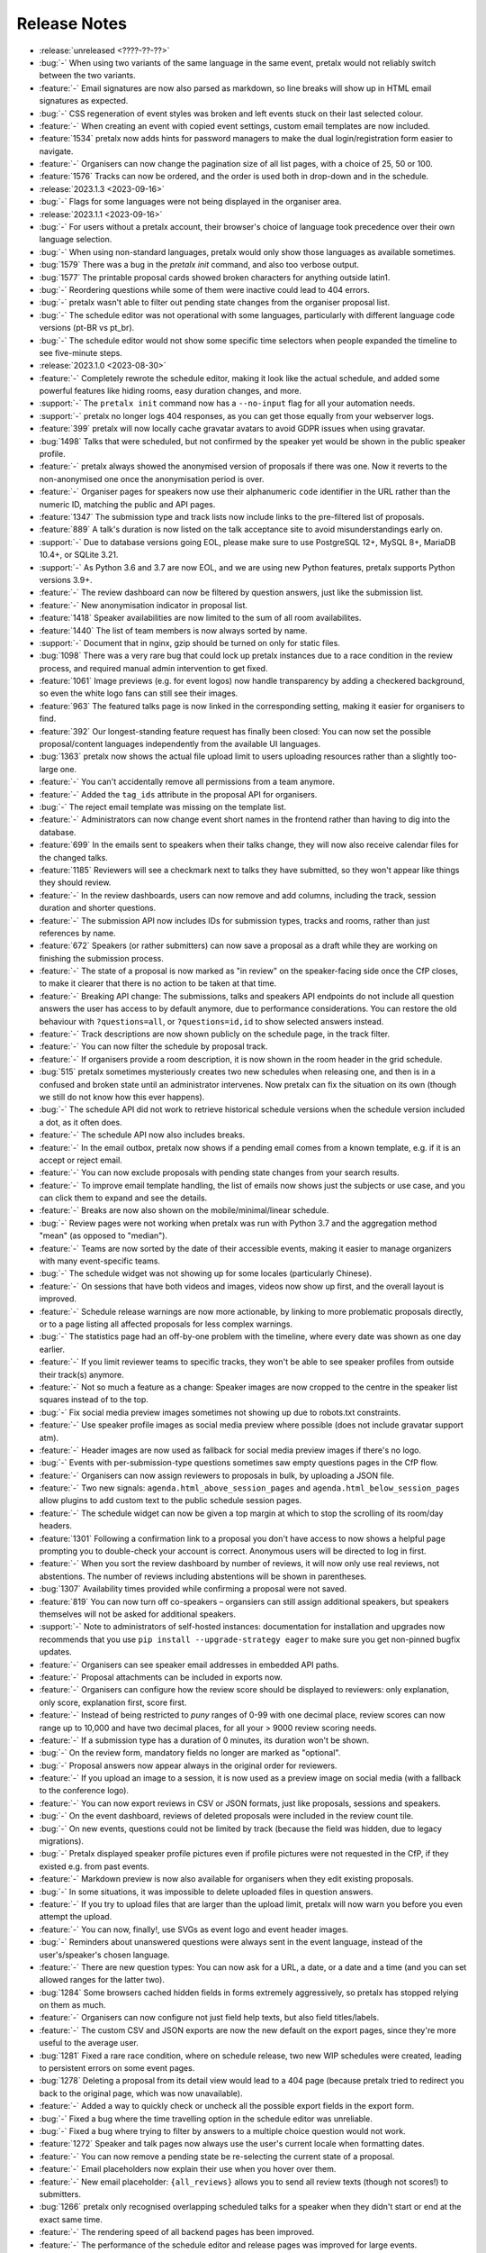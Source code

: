 .. _changelog:

Release Notes
=============

- :release:`unreleased <????-??-??>`
- :bug:`-` When using two variants of the same language in the same event, pretalx would not reliably switch between the two variants.
- :feature:`-` Email signatures are now also parsed as markdown, so line breaks will show up in HTML email signatures as expected.
- :bug:`-` CSS regeneration of event styles was broken and left events stuck on their last selected colour.
- :feature:`-` When creating an event with copied event settings, custom email templates are now included.
- :feature:`1534` pretalx now adds hints for password managers to make the dual login/registration form easier to navigate.
- :feature:`-` Organisers can now change the pagination size of all list pages, with a choice of 25, 50 or 100.
- :feature:`1576` Tracks can now be ordered, and the order is used both in drop-down and in the schedule.
- :release:`2023.1.3 <2023-09-16>`
- :bug:`-` Flags for some languages were not being displayed in the organiser area.
- :release:`2023.1.1 <2023-09-16>`
- :bug:`-` For users without a pretalx account, their browser's choice of language took precedence over their own language selection.
- :bug:`-` When using non-standard languages, pretalx would only show those languages as available sometimes.
- :bug:`1579` There was a bug in the `pretalx init` command, and also too verbose output.
- :bug:`1577` The printable proposal cards showed broken characters for anything outside latin1.
- :bug:`-` Reordering questions while some of them were inactive could lead to 404 errors.
- :bug:`-` pretalx wasn't able to filter out pending state changes from the organiser proposal list.
- :bug:`-` The schedule editor was not operational with some languages, particularly with different language code versions (pt-BR vs pt_br).
- :bug:`-` The schedule editor would not show some specific time selectors when people expanded the timeline to see five-minute steps.
- :release:`2023.1.0 <2023-08-30>`
- :feature:`-` Completely rewrote the schedule editor, making it look like the actual schedule, and added some powerful features like hiding rooms, easy duration changes, and more.
- :support:`-` The ``pretalx init`` command now has a ``--no-input`` flag for all your automation needs.
- :support:`-` pretalx no longer logs 404 responses, as you can get those equally from your webserver logs.
- :feature:`399` pretalx will now locally cache gravatar avatars to avoid GDPR issues when using gravatar.
- :bug:`1498` Talks that were scheduled, but not confirmed by the speaker yet would be shown in the public speaker profile.
- :feature:`-` pretalx always showed the anonymised version of proposals if there was one. Now it reverts to the non-anonymised one once the anonymisation period is over.
- :feature:`-` Organiser pages for speakers now use their alphanumeric ``code`` identifier in the URL rather than the numeric ID, matching the public and API pages.
- :feature:`1347` The submission type and track lists now include links to the pre-filtered list of proposals.
- :feature:`889` A talk's duration is now listed on the talk acceptance site to avoid misunderstandings early on.
- :support:`-` Due to database versions going EOL, please make sure to use PostgreSQL 12+, MySQL 8+, MariaDB 10.4+, or SQLite 3.21.
- :support:`-` As Python 3.6 and 3.7 are now EOL, and we are using new Python features, pretalx supports Python versions 3.9+.
- :feature:`-` The review dashboard can now be filtered by question answers, just like the submission list.
- :feature:`-` New anonymisation indicator in proposal list.
- :feature:`1418` Speaker availabilities are now limited to the sum of all room availabilites.
- :feature:`1440` The list of team members is now always sorted by name.
- :support:`-` Document that in nginx, gzip should be turned on only for static files.
- :bug:`1098` There was a very rare bug that could lock up pretalx instances due to a race condition in the review process, and required manual admin intervention to get fixed.
- :feature:`1061` Image previews (e.g. for event logos) now handle transparency by adding a checkered background, so even the white logo fans can still see their images.
- :feature:`963` The featured talks page is now linked in the corresponding setting, making it easier for organisers to find.
- :feature:`392` Our longest-standing feature request has finally been closed: You can now set the possible proposal/content languages independently from the available UI languages.
- :bug:`1363` pretalx now shows the actual file upload limit to users uploading resources rather than a slightly too-large one.
- :feature:`-` You can't accidentally remove all permissions from a team anymore.
- :feature:`-` Added the ``tag_ids`` attribute in the proposal API for organisers.
- :bug:`-` The reject email template was missing on the template list.
- :feature:`-` Administrators can now change event short names in the frontend rather than having to dig into the database.
- :feature:`699` In the emails sent to speakers when their talks change, they will now also receive calendar files for the changed talks.
- :feature:`1185` Reviewers will see a checkmark next to talks they have submitted, so they won't appear like things they should review.
- :feature:`-` In the review dashboards, users can now remove and add columns, including the track, session duration and shorter questions.
- :feature:`-` The submission API now includes IDs for submission types, tracks and rooms, rather than just references by name.
- :feature:`672` Speakers (or rather submitters) can now save a proposal as a draft while they are working on finishing the submission process.
- :feature:`-` The state of a proposal is now marked as "in review" on the speaker-facing side once the CfP closes, to make it clearer that there is no action to be taken at that time.
- :feature:`-` Breaking API change: The submissions, talks and speakers API endpoints do not include all question answers the user has access to by default anymore, due to performance considerations. You can restore the old behaviour with ``?questions=all``, or ``?questions=id,id`` to show selected answers instead.
- :feature:`-` Track descriptions are now shown publicly on the schedule page, in the track filter.
- :feature:`-` You can now filter the schedule by proposal track.
- :feature:`-` If organisers provide a room description, it is now shown in the room header in the grid schedule.
- :bug:`515` pretalx sometimes mysteriously creates two new schedules when releasing one, and then is in a confused and broken state until an administrator intervenes. Now pretalx can fix the situation on its own (though we still do not know how this ever happens).
- :bug:`-` The schedule API did not work to retrieve historical schedule versions when the schedule version included a dot, as it often does.
- :feature:`-` The schedule API now also includes breaks.
- :feature:`-` In the email outbox, pretalx now shows if a pending email comes from a known template, e.g. if it is an accept or reject email.
- :feature:`-` You can now exclude proposals with pending state changes from your search results.
- :feature:`-` To improve email template handling, the list of emails now shows just the subjects or use case, and you can click them to expand and see the details.
- :feature:`-` Breaks are now also shown on the mobile/minimal/linear schedule.
- :bug:`-` Review pages were not working when pretalx was run with Python 3.7 and the aggregation method "mean" (as opposed to "median").
- :feature:`-` Teams are now sorted by the date of their accessible events, making it easier to manage organizers with many event-specific teams.
- :bug:`-` The schedule widget was not showing up for some locales (particularly Chinese).
- :feature:`-` On sessions that have both videos and images, videos now show up first, and the overall layout is improved.
- :feature:`-` Schedule release warnings are now more actionable, by linking to more problematic proposals directly, or to a page listing all affected proposals for less complex warnings.
- :bug:`-` The statistics page had an off-by-one problem with the timeline, where every date was shown as one day earlier.
- :feature:`-` If you limit reviewer teams to specific tracks, they won't be able to see speaker profiles from outside their track(s) anymore.
- :feature:`-` Not so much a feature as a change: Speaker images are now cropped to the centre in the speaker list squares instead of to the top.
- :bug:`-` Fix social media preview images sometimes not showing up due to robots.txt constraints.
- :feature:`-` Use speaker profile images as social media preview where possible (does not include gravatar support atm).
- :feature:`-` Header images are now used as fallback for social media preview images if there's no logo.
- :bug:`-` Events with per-submission-type questions sometimes saw empty questions pages in the CfP flow.
- :feature:`-` Organisers can now assign reviewers to proposals in bulk, by uploading a JSON file.
- :feature:`-` Two new signals: ``agenda.html_above_session_pages`` and ``agenda.html_below_session_pages`` allow plugins to add custom text to the public schedule session pages.
- :feature:`-` The schedule widget can now be given a top margin at which to stop the scrolling of its room/day headers.
- :feature:`1301` Following a confirmation link to a proposal you don't have access to now shows a helpful page prompting you to double-check your account is correct. Anonymous users will be directed to log in first.
- :feature:`-` When you sort the review dashboard by number of reviews, it will now only use real reviews, not abstentions. The number of reviews including abstentions will be shown in parentheses.
- :bug:`1307` Availability times provided while confirming a proposal were not saved.
- :feature:`819` You can now turn off co-speakers – organsiers can still assign additional speakers, but speakers themselves will not be asked for additional speakers.
- :support:`-` Note to administrators of self-hosted instances: documentation for installation and upgrades now recommends that you use ``pip install --upgrade-strategy eager`` to make sure you get non-pinned bugfix updates.
- :feature:`-` Organisers can see speaker email addresses in embedded API paths.
- :feature:`-` Proposal attachments can be included in exports now.
- :feature:`-` Organisers can configure how the review score should be displayed to reviewers: only explanation, only score, explanation first, score first.
- :feature:`-` Instead of being restricted to *puny* ranges of 0-99 with one decimal place, review scores can now range up to 10,000 and have two decimal places, for all your > 9000 review scoring needs.
- :feature:`-` If a submission type has a duration of 0 minutes, its duration won't be shown.
- :bug:`-` On the review form, mandatory fields no longer are marked as "optional".
- :bug:`-` Proposal answers now appear always in the original order for reviewers.
- :feature:`-` If you upload an image to a session, it is now used as a preview image on social media (with a fallback to the conference logo).
- :feature:`-` You can now export reviews in CSV or JSON formats, just like proposals, sessions and speakers.
- :bug:`-` On the event dashboard, reviews of deleted proposals were included in the review count tile.
- :bug:`-` On new events, questions could not be limited by track (because the field was hidden, due to legacy migrations).
- :bug:`-` Pretalx displayed speaker profile pictures even if profile pictures were not requested in the CfP, if they existed e.g. from past events.
- :feature:`-` Markdown preview is now also available for organisers when they edit existing proposals.
- :bug:`-` In some situations, it was impossible to delete uploaded files in question answers.
- :feature:`-` If you try to upload files that are larger than the upload limit, pretalx will now warn you before you even attempt the upload.
- :feature:`-` You can now, finally!, use SVGs as event logo and event header images.
- :bug:`-` Reminders about unanswered questions were always sent in the event language, instead of the user's/speaker's chosen language.
- :feature:`-` There are new question types: You can now ask for a URL, a date, or a date and a time (and you can set allowed ranges for the latter two).
- :bug:`1284` Some browsers cached hidden fields in forms extremely aggressively, so pretalx has stopped relying on them as much.
- :feature:`-` Organisers can now configure not just field help texts, but also field titles/labels.
- :feature:`-` The custom CSV and JSON exports are now the new default on the export pages, since they're more useful to the average user.
- :bug:`1281` Fixed a rare race condition, where on schedule release, two new WIP schedules were created, leading to persistent errors on some event pages.
- :bug:`1278` Deleting a proposal from its detail view would lead to a 404 page (because pretalx tried to redirect you back to the original page, which was now unavailable).
- :feature:`-` Added a way to quickly check or uncheck all the possible export fields in the export form.
- :bug:`-` Fixed a bug where the time travelling option in the schedule editor was unreliable.
- :bug:`-` Fixed a bug where trying to filter by answers to a multiple choice question would not work.
- :feature:`1272` Speaker and talk pages now always use the user's current locale when formatting dates.
- :feature:`-` You can now remove a pending state be re-selecting the current state of a proposal.
- :feature:`-` Email placeholders now explain their use when you hover over them.
- :feature:`-` New email placeholder: ``{all_reviews}`` allows you to send all review texts (though not scores!) to submitters.
- :bug:`1266` pretalx only recognised overlapping scheduled talks for a speaker when they didn't start or end at the exact same time.
- :feature:`-` The rendering speed of all backend pages has been improved.
- :feature:`-` The performance of the schedule editor and release pages was improved for large events.
- :bug:`-` The track filter was missing on the review dashboard page.
- :bug:`-` Sometimes, breaks were shown oddly in the schedule editor, with incorrect start or end times.
- :feature:`-` Reviewer team settings (like track assignments) are now on the same page as the general team settings, and will be shown only if the team is currently a reviewer team.
- :feature:`619` Reviewers can now be assigned to proposals directly. Depending on your settings, reviewers can only see their assigned proposals, or will just see them highlighted.
- :feature:`-` Caching of schedule pages is reset the moment a new schedule version is released, so that integrations (for example with Venueless) that push notifications on new schedule releases will always see the actual new schedule.
- :feature:`-` Schedule pages showing the WIP schedule to organsiers aren't cached anymore, so all changes show up immediately.
- :feature:`1261` Automatic confirmation emails of received proposals are now also shown in the list of a user's emails, since the absence was confusing for organisers and speakers.
- :bug:`1260` It was possible to change teams so that they had access to no events – neither via the explicit list, nor via the "all events" flag, which was extremely confusing.
- :bug:`1259` The organiser dashboard included deleted proposals in the count on the event overview.
- :bug:`-` Some tables were not responsive on mobile devices, particularly in the organiser area.
- :feature:`1184` Review forms can now be sent with ctrl+enter for a smoother review workflow.
- :bug:`1253` Review scores were not copied when choosing a previous event to copy to a new event.
- :bug:`1258` The talk start time, when rendered in email templates, was always in UTC instead of local time.
- :bug:`1257` The email editor started to require all languages to be filled in, instead of at least one language. This was unintended, the previous behaviour has been restored.
- :feature:`766` When you change an event's timezone, all talks will now be moved to appear at the same *local* time.
- :bug:`1248` It was possible to set a talk's end time before its start time.
- :bug:`1247` In some cases, individual talk iCalendar files could be empty.
- :bug:`1244` Removed incorrect link to email editor from speaker pages.
- :support:`-` With the new ``move_event`` command, you can move events to the current day (default) or any other date, like this: ``move_event --event <event_name> --date 2021-12-26``
- :release:`2.3.1 <2021-12-26>`
- :bug:`1243` Fix bug in setting proposal start times.
- :feature:`-` The new pending state feature is now available in custom JSON and CSV exports.
- :release:`2.3.0 <2021-12-24>`
- :feature:`667` Thanks to the new "pending state" feature, organisers and reviewers can mark proposals as accepted/rejected without letting speakers see the decision yet.
- :feature:`1232` You can filter submissions by multiple states in the API now.
- :support:`-` When updating, please take care to update your plugins, as some interfaces have changed. Plugin authors, please refer to PR 1230 to see changed settings access.
- :feature:`-` Tags are now shown in the reviewer dashboard and can be filtered for.
- :feature:`-` Pretalx now remembers the timezone you've selected on the schedule page across reloads.
- :feature:`-` The schedule editor now polls changes, so if somebody else changes the schedule while you're editing it, you will see the changes soon afterwards.
- :feature:`-` Pretalx will now highlight overlapping sessions on the schedule editor, and will also warn you before you release a new schedule if sessions overlap in the same room.
- :bug:`-` When you clicked a talk in the schedule editor, it would open in a new window, but also stay in dragging mode in the editor page.
- :bug:`-` Fixed an issue when rendering individual session times in emails.
- :feature:`-` Schedules have better scroll behaviour on very wide and very narrow displays.
- :feature:`-` Media files are now excluded from crawlers via robots.txt.
- :bug:`-` Fixed a bug where abstaining during the review process wasn't possible while review scores were mandatory.
- :feature:`-` If you run a multi-lingual event, you don't have to request the content locale in your CfP anymore.
- :feature:`-` pretalx now comes with new translations, in Arabic, Spanish, and Brazilian Portuguese!
- :feature:`-` Email signatures now look a lot better in HTML emails
- :feature:`1171` Organisers can now disable audience feedback.
- :feature:`1163` You can now link to specific days on the schedule again, as with our old schedule. The link is generated when you click the tabs leading to specific days.
- :feature:`-` Plugin languages can now be either globally available or only for active events – plugin developers, please adjust your plugins!
- :feature:`-` Organisers can now disable the optional inclusion of gravatar images.
- :feature:`-` If you attach ``?lang=en`` to a request, pretalx will serve the page in the requested language (if active in the current event).
- :bug:`1157` When adding a new organisers to a team, email suggestions from known users didn't work.
- :bug:`1157` When adding a new speaker to a proposal, pretalx would suggest organiser accounts rather than speaker accounts.
- :feature:`412` pretalx finally supports sending of emails based on templates, with a full template placeholder system. Hello, {name}!
- :feature:`715` Email filters are now subtractive instead of additive, giving you more fine-grained control about your bulk emails.
- :bug:`1150` pretalx now doesn't allow you to test your custom SMTP settings until you have actually configured them.
- :feature:`976` Improved the tagging interface to be still useful with a large number of tags.
- :feature:`933` You can now change a session's room and time in the session form, allowing for minute-level accuracy instead of our usual 5-minute intervals.
- :feature:`-` Plugins can now perform actions on every schedule release (for example, to trigger an update in external consumers to avoid polling).
- :feature:`-` On session detail pages, the event timezone is now noted next to the time.
- :feature:`-` As a reminder, the event timezone will be shown at the top of the schedule editor page.
- :feature:`-` Anonymisation for reviewers can now be switched on on a team level, overriding the general event settings.
- :feature:`-` Plugin selection is now available for all organisers, not just administrators.
- :bug:`-` Session detail pages didn't use the full width of the page.
- :feature:`-` There is a new plugin hook that allows you to perform actions when a new schedule is released.
- :release:`2.2.0 <2021-08-15>`
- :feature:`-` To improve performance, the NoJS schedule is now located on a separate page.
- :feature:`1143` On self-hosted pretalx instances, you can now configure pretalx to include additional CSP headers, especially of interest for plugin developers.
- :bug:`-` In the submission API view, the end time of a slot was sometimes empty.
- :feature:`-` If you use custom domains, pretalx will automatically redirect the domain to the most recent event that uses this domain. This also means that you can configure multiple events with the same custom domain!
- :feature:`656` You can now choose if you want to compare the median of review scores or the average/mean.
- :feature:`313` Organisers can now create custom proposal and speaker exports (as either CSV or JSON), including any data they need.
- :support:`-` If you use PostgreSQL, please make sure to be on at least PostgreSQL 10.
- :feature:`-` pretalx will no longer send emails to localhost addresses, as those are used for deleted users. Please get in touch if this is a problem for you.
- :feature:`1069` You can freeze a question after a certain date, prohibiting users from changing their answers after the deadline.
- :feature:`1069` You can now attach deadlines to questions, making them optional before the deadline and mandatory afterwards.
- :feature:`-` With the ``anon`` query parameter, you can request anonymised proposal data from the API, even when you have permission to see the full data.
- :bug:`-` In the CfP editor, when a step description was only given in a language that wasn't currently active, you couldn't change it any longer.
- :bug:`1111` pretalx would send multiple emails for proposals with multiple speakers.
- :bug:`-` Not all existing review scores were recalculated when review score weights were changed during a review phase.
- :feature:`1082` Event header images are now scaled down to a height of 150px.
- :bug:`1093` pretalx sometimes over-reported the number of emails generated when bulk-sending emails.
- :feature:`1092` You can now get a list of proposals or speakers that are still missing the answer to a given question.
- :bug:`-` The display of external videos in pretalx was broken due to a security header being set too strictly.
- :feature:`-` pretalx has better rendering for multi-line code blocks (``\`\`\```) in markdown elements and supports code highlighting.
- :bug:`-` When your default submission type had a deadline prior to the event-wide deadline, the CfP form wouldn't accept new proposals past the earlier deadline.
- :bug:`1087` pretalx would sometimes show unnecessary warnings in the talk editor when talks were scheduled across day breaks.
- :feature:`-` You can mark review score categories as independent. They won't be part of the total calculation, and instead show up as their own column in the review dashboard.
- :feature:`-` You can now search speakers by specific given answers, as you could already search proposals and sessions.
- :bug:`-` The API would return errors in some edge cases when used by unauthenticated users.
- :bug:`-` When you created a session as organiser, you could choose a content language that was not supposed to be available in the active event.
- :bug:`-` Sessions without speakers were displayed weirdly in the "featured sessions" page.
- :feature:`-` Tags are now exposed in the API.
- :feature:`1047` The review statistics timeline chart now includes the total submitted proposals to the given date, in addition to the proposals submitted on the given date.
- :bug:`1049` Reviewers without further permissions could not create tags, even when they had the necessary permissions.
- :feature:`1036` The talk feedback page is now available once a talk has started, not once it is over.
- :bug:`1023` If you used links to pre-fill parts of the CfP form, you sometimes couldn't get part the first page.
- :bug:`-` The display of large talk images was off, extending them too far to the right.
- :feature:`-` The availability widget now shows day names in your locale instead of always using English.
- :feature:`-` To prevent emails getting recorded as spam, the custom sender address is now only used when you are using a custom email server. You can still set the reply-to address.
- :feature:`-` If you run pretalx with ``--no-pretalx-information``, it will not print the pretalx information header.
- :feature:`-` pretalx will resize uploaded images down to 1920x1080 (by default).
- :feature:`-` pretalx now removes EXIF metadata from all uploaded images.
- :feature:`-` The event activation signal can now return a string to be shown as success message.
- :bug:`-` The HTML export did not work with the new schedule page.
- :feature:`-` In addition to sending either all emails or a single email, organisers can now also send only the currently selected emails. This is particularly helpful with an email provider (*cough* google) who starts rejecting emails when bulk-sending, halfway through your sending process.
- :bug:`-` A bug led to the first schedule release of every event being empty, sometimes, since all talks were treated as unconfirmed.
- :bug:`-` Improved review interface so that long or complex scores don't break the interface when *editing* an existing review.
- :feature:`-` In the review dashboard, you can now filter the list of proposals by how many reviews they have.
- :feature:`1048` Added a password reset link to the page where you accept invitations to organiser teams.
- :bug:`1049` The tag creation page is now hidden for users who don't have permission to create tags.
- :feature:`-` Speaker information will now be copied when cloning an event.
- :feature:`-` Speaker information can now be created for specific tracks or proposal types.
- :feature:`-` You can now use the ``--silent`` flag with the ``regenerate_css`` command to reduce build verbosity.
- :feature:`735` You can now filter talks by track and type in the schedule editor.
- :feature:`-` Room availabilities are now more fine-grained, you can set them on a 15-minute basis instead of 30-minutes as before.
- :bug:`-` The statistics page didn't work for events with just a single submission type.
- :release:`2.1.1 <2021-01-16>`
- :release:`2.1.0 <2021-01-16>`
- :bug:`1046` pretalx shipped an incorrect override settings file that broke email sending.
- :bug:`-` pretalx would sometimes throw an error when you tried to create a proposal as an organiser without giving the speaker a name.
- :feature:`-` The pretalx schedule now always shows the event timezone (and allows users to switch to their local timezone, if it's different).
- :feature:`738` When organisers create a proposal or session in the backend, they can now schedule it directly on the creation page, instead of having to set the proposal to "accepted" and then move it in the interactive schedule editor.
- :release:`2.0.0 <2020-12-24>`
- :feature:`-` Reviewers can now tag reviews while reviewing, and later filter for those tags.
- :support:`-` The essentially unused override score feature has been removed.
- :feature:`-` Reviewers can now be asked to rate a proposal in several categories, with a total score calculated automatically.
- :support:`-` Pretalx has a new schedule, with a new widget. The old widget is deprecated and will be removed in the next release. Please migrate all of your widgets to the new widget code. You can generate it in your event's settings. Administrators: remember to check your access logs before upgrading to v2.1 to warn users about failing widgets.
- :feature:`-` There are two new API endpoints, ``/questions/`` and ``/answers/``, that incientally are our first writable API endpoints. The API docs have been updated.
- :support:`-` Email error reporting (sent to instance administrators) now includes a short explanation and a link to the pretalx issue tracker.
- :feature:`-` If a speaker has selected to show their gravatar, it is now also exposed in the API in the avatar field.
- :feature:`-` When you send out reminders about unanswered questions, you can now target specific questions, or tracks, or submission types.
- :feature:`-` pretalx now limits file uploads to 10MB.
- :feature:`979` In the schedule editor, you can now search for talks by speaker name.
- :feature:`-` pretalx now shows the complete history of logged changes to organisers.
- :support:`-` pretalx will no longer make alarmist noises about missing migrations.
- :feature:`882` You can now filter the submission list by specific question answers.
- :feature:`-` In addition to anonymising proposals, you can now also anonymise reviewers towards other reviewers.
- :feature:`-` Questions that are visible to reviewers now also show up on the review page, to avoid having to switch to the full submission view in the review process.
- :bug:`928` Reviewers had access to question answers that were not explicitly visible to reviewers by way of the API.
- :bug:`923` In some settings combinations, reviewers were unable to change or even see their own reviews after submitting them.
- :feature:`907` pretalx now prevents you from creating multiple tracks or submission types with the same name.
- :bug:`951` The link to the team settings on the review settings page was incorrect.
- :bug:`945` Internationalised strings were not always shown as such in the API, sometimes they were instead returned as plain strings.
- :feature:`947` In all exporters, you can now select the export language with the ``?lang=`` query parameter. If you don't supply the parameter, pretalx will continue to guess your locale as before. If you provide the parameter without a value, the default event locale will be used.
- :feature:`934` Instead of being unsorted as before, the list of talks on the schedule page is now sorted alphabetically.
- :bug:`936` The submission API returned a duration in formatted time, like "00:30", but the API documentation claimed it was a number of minutes. pretalx now returns the number of minutes as promised.
- :feature:`915` Tracks now have a description attached to them which is shown to the user in the CfP, if specified. This can be used to further explain an otherwise very short track name.
- :feature:`-` Redirects to an event domain now include CORS headers to permit access from any client, to make pretalx integration in other websites easier.
- :feature:`-` If you go to a login page while you are logged in (e.g. because it was still open in another tab), you are now redirected instead of being prompted to log in.
- :feature:`-` Exporters can now supply the CORS header they want to send. All exporters provided by pretalx directly now allow access from all origins by default.
- :feature:`-` Questions can now be limited by submission type.
- :feature:`772` Organisers can now leave a public comment when they release a new schedule. It will be visible in the changelog and the schedule RSS feed.
- :feature:`830` Administrators can now configure static and media files to be under different URLs than ``static`` and ``media``.
- :bug:`-` Using custom mail servers worked, but testing the connection in the settings page showed an error (incorrectly).
- :feature:`-` Plugin developers can now add content to the HTML head area with the new ``pretalx.cfp.signals.html_head`` signal.
- :feature:`-` If you move your event dates, the schedule is moved too, and you can send notifications to your speakers by releasing a new schedule version.
- :bug:`-` Firefox has a bug in their form caching. If you reviewed a submission, clicked "Save and next", then *went back and reloaded the page*, Firefox would incorrectly fill your review form with the choice *one point worse* than your original selection. If you then chose "Save and next" again, this value would be saved.
- :feature:`-` The test event creation command now allows you to specify the event slug. This allows you to generate multiple test events in various event stages.
- :bug:`-` A bug in our permission checks made pretalx unable to run on Windows.
- :feature:`-` Schedule notifications for speakers are now properly connected to the speaker accounts, instead of just referencing them by email addresses.
- :feature:`-` Now, event organisers can activate and deactivate plugins for their events. Previously this was restricted to administrators.
- :support:`-` If you have a plugin that listens to the ``footer_link`` signal, please change it so that it returns a list of dictionaries instead of a single dictionary. The dictionary-only return value is deprecated and support will be removed in a future pretalx version.
- :feature:`-` The new signal ``pretalx.common.signals.activitylog_display`` allows plugins to change how entries in the pretalx activity log are displayed.
- :feature:`-` The new signal ``pretalx.orga.signals.event_copy_data`` allows plugins to transfer data from one event to the next at event creation time.
- :feature:`-` The help text for questions can now be 800 characters long instead of 200.
- :bug:`-` Under specific circumstances, the ``django_sessions`` table could bloat a lot. This is fixed with the next release and the table will shrink over time as long as you regularly run the ``clearsessions`` command.
- :feature:`855` The filtered list of speakers in the organiser area now contains only people with confirmed *or accepted* talks, and is also better at showing the filter currently applied.
- :feature:`-` Organisers can now anonymise submission content for reviewers, if they choose to do anonymised reviews. They can redact or edit any part of the submission for the reviewers' view of it to remove identifying information.
- :bug:`-` It wasn't possible to hide a submission type unless accessed with an access token. (Or, well, it was possible, but the possibility was hidden.)
- :feature:`880` The submission statistics now ignore deleted submissions.
- :support:`-` This version of pretalx has higher database version requirements. We now support PostgreSQL 9.6+, MariaDB 10.1+, MySQL 5.6+, and SQLite 3.8.3+.
- :bug:`877` The frontend markdown preview would not render all line breaks as line breaks (only two line breaks in a row), but the server rendered version did.
- :feature:`873` If you create a new event and copy an old event's configuration, pretalx will now also copy tracks and questions.
- :feature:`-` Organisers can now choose how to display their schedule. Currently, the only two options are the previous grid display, or a list with talks and times.
- :feature:`-` In the API, the event list is now sorted so that the oldest event comes last, not first as it was before.
- :feature:`-` If your event has only a single language configured, pretalx won't show the language flag in the input fields anymore.
- :support:`-` To make translation contributions more accessible, you can now improve translations (or add new ones!) at `translate.pretalx.com <https://translate.pretalx.com>`_
- :feature:`-` pretalx now comes with an updated French translation, and a brand new Chinese community translation!
- :bug:`863` If incorrect variables were used in the schedule update email template, pretalx did not catch this mistake ahead of time, and instead just refused to release a new schedule.
- :feature:`-` A lot of minor UI improvements, a re-work of the colours and fonts in use, as well as improvements of mobile and responsive pages.
- :feature:`-` Review scores are now consistently shown as numbers, and the text representation/meaning of those numbers is shown on hover.
- :feature:`-` Reviewers can now see both their own score and the median score in the review dashboard.
- :feature:`-` People without edit or delete permissions are not shown the edit or delete buttons on submissions anymore.
- :bug:`-` When updating the settings for an event with a custom domain, pretalx would mistakenly show an error message that this domain was already in use for another event.
- :release:`1.1.2 <2020-01-10>`
- :bug:`-` If a CfP requested the submitters' availability at submission time, only logged-in users could successfully finish the submission workflow.
- :release:`1.1.1 <2020-01-10>`
- :bug:`844` The 1.1.0 release was only installable via git (either by way of pip URLs or a full checkout), not by pip on its own.
- :bug:`-` The list of all submission feedback given in a single event was only usable for people with administrator permissions.
- :bug:`-` Not all CfP form help text parts were translated.
- :release:`1.1.0 <2019-12-21>`
- :feature:`-` pretalx now comes with an update check, which will notify you when new pretalx or plugin versions are available. This check sends anonymous data to the pretalx.com server, which is run by the pretalx developer. The data consist of a random but stable ID, the number of total and public events, and the version of pretalx and all installed plugins. No identifying information will be retained, and there is a visible and persistent opt-out warning until acknowledged by an administrator.
- :bug:`-` One broken task among the periodically executed task would prevent others from being executed.
- :bug:`828` Deleted talks could still be shown with their previous title and speaker. Now they are always replaced with a box saying "[deleted]" with no further information.
- :bug:`816` Reducing the slot count of a submission where all slots had been scheduled would not remove spare slots.
- :feature:`-` Plugins can now add content to the top of the user profile pages and the user-private submission lists.
- :feature:`841` File attachments generated from user data are now generated to be in safe ASCII range, to avoid trouble with Unicode-sensitive gunicorn versions.
- :feature:`794` There is now a page that shows all feedback by attendees for any talk in the conference.
- :feature:`432` Organisers can now send emails to all speakers who have not uploaded slides/files for their talk yet.
- :feature:`-` pretalx now has pretty error pages for CSRF fails and 400 errors. Test error pages are located at ``/400``, ``/403``, ``/404``, ``/500``, and ``/403/csrf``.
- :feature:`792` There is now a CSV export for answered questions.
- :feature:`814` Questions of the type "choose one from a list" are now shown as a list of radio input options instead of a single drop-down, if there are three or less options to choose from.
- :feature:`-` Plugins can now implement the ``uninstalled`` method to perform actions when a user deactivates them for an event.
- :support:`-` We documented the implicit requirement that the filesystem pretalx accesses should work with non-ASCII file names. Please check the installation documentation if you want to make sure this is the case for you.
- :feature:`-` The submission type list and the track list now list the numbers of submissions per entry.
- :feature:`638` You can now determine if the answers to talk questions should be visible to reviewers. This allows you to ask personal questions of your submitters, even when you are running an anonymous review process.
- :feature:`648` pretalx now comes with a CfP editor that allows you to change the headline, text, and help texts on each of the CfP step pages.
- :feature:`760` Speakers can now see and reset their API token in their profile page.
- :support:`-` We have added a couple of pages to the pretalx wiki on GitHub, most importantly a list of events using pretalx, and a list of available plugins. The wiki is world-writable, so please add to it if you have an event or plugin that hasn't been mentioned yet!
- :feature:`277` The static HTML export will now be triggered when talk or speaker data is changed (as long as it's also generated on schedule release). To protect against high server load, it will still run at most once every hour.
- :feature:`-` To reduce scroll wheel abrasions, pretalx schedules are now tabbed with one tab per event day.
- :feature:`-` You can now embed a widget of the pretalx schedule on your own pages. You can generate the HTML necessary for the widget in your event settings.
- :feature:`242` pretalx has learned what breaks are. Organisers can create those in the schedule editor, and they will be shown in an appropriately muted way in the schedule.
- :feature:`324` Organisers can create access tokens that allow users to submit after the CfP deadline, or that give access to hidden tracks or submission types.
- :feature:`-` pretalx has the new management command ``create_test_event``, which creates a demo event in a stage of your choice (``cfp``, ``review``, ``schedule`` or ``over``). All user accounts are created with ``@example.org`` email addresses.
- :feature:`-` If you want to display your schedule on your own homepage, pretalx now offers you a schedule widget. You can generate the code for the widget in your organiser settings.
- :feature:`-` For events that span multiple days, pretalx now shows the conference days in a tabbed display, instead of requiring you to scroll a lot.
- :feature:`-` If pretalx encounters an error it can't recover from, the error page now shows a link to a partially filled GitHub issue.
- :bug:`-` pretalx would show an error when users were asked to select their submission's track during the CfP workflow.
- :release:`1.0.4 <2019-10-15>`
- :bug:`-` In feedback pages for talks that contained multiple speakers, the email addresses of those speakers were shown next to their names.
- :feature:`-` Allow users to add an imprint URL that will be shown at the bottom of every public event page.
- :bug:`-` On the sneak peek preview page, markdown wasn't rendered correctly to HTML.
- :feature:`-` If pretalx is running in development mode, its favicon will be red.
- :feature:`-` Plugin authors will now have access to all configuration sections starting with ``[plugin:*]``, to ease the integration of system level settings.
- :feature:`787` Provide the file uploads a speaker added to their submission via the ``/talks`` and ``/submissions`` API endpoint.
- :feature:`-` Show speakers how many feedback notes have been left (if any) in their personal submission list view.
- :feature:`-` Answers to boolean questions are not displayed as "yes", "no", and "maybe" in public display, instead of "true" or "false".
- :bug:`775` When a speaker withdrew their already-accepted talk, the talk slot was not removed from the schedule editor. It did work when setting the state via the organiser interface.
- :bug:`774` The API endpoint for events always returned a 404 on the detail view, even when event was visible in the list view.
- :feature:`-` Speaker and talk detail pages now contain links to their respective API detail pages as alternate links.
- :feature:`-` The main schedule page now returns a 303 See Also redirect if accessed with JSON or XML accept headers.
- :bug:`773` In the ``/talks`` and ``/submissions`` endpoints, speaker biographies were not exposed. They were available in the ``/speakers`` endpoint as expected, so if you cannot currently upgrade, please be advised to use that endpoint.
- :feature:`-` Organisers can now disable/remove the profile picture input field if they don't want any speaker pictures at all.
- :feature:`-` The event creation assistant now suggests more sensible event slugs.
- :feature:`-` The time(s), date(s) and location(s) of scheduled talks were added to the private speaker pages of those talks, making it easier for speakers to find out when and where their talk is taking place.
- :feature:`-` The API is now also available as an HTML browsable API. Filters and searches should be working as well as just browsing around.
- :feature:`-` The events API endpoint now comes with a field exposing links to the schedule page, and the login page, among other things.
- :bug:`754` Reviews could be returned multiple times in the reviews API endpoint (though the total count returned was correct).
- :feature:`742` Organisers can now set a minimum or maximum length for submission titles.
- :feature:`743` If no schedule has been published but a sneak peek is available, the schedule page now redirects to the sneak peek page.
- :feature:`-` The pretalx markdown display now supports markdown tables.
- :feature:`-` Due to the powerful and hard-to-specify nature of the schedule HTML import, the frontend facing schedule XML import has been removed. Administrators can still import schedule files with the ``import_schedule`` command.
- :release:`1.0.3 <2019-06-27>`
- :bug:`730` The talk page of talks with multiple slots did not work and threw an error instead.
- :bug:`729` The “unscheduled talks” column in the schedule editor could overlap with the room columns on events with many rooms.
- :bug:`728` The “Invite reviewers” link on the main event dashboard led to an incorrect page.
- :feature:`732` Speaker availability is now included in the API for organisers.
- :feature:`475` Organisers can now regenerate the accept/reject emails from the review dashboard context menu.
- :support:`-` To keep in line with our new database scoping, if you access the pretalx shell, you are now advised to use the ``shell_scoped`` command instead of the ``shell`` command, and call it with the flags for your event, like ``--event__slug=my-event`` (or an ``--override`` flag to access all events).
- :feature:`731` Users can now see (and potentially edit) their submission's submission type.
- :bug:`-` Some custom domains could not be set via the frontend.
- :feature:`-` Organisers can now also see unconfirmed talks in their preview of the public schedule page. The unconfirmed talks are clearly marked to avoid confusion.
- :release:`1.0.2 <2019-06-07>`
- :bug:`-` Organisers were able to see all emails sent to a user in their events, instead of only emails sent for the currently active event. This is a data leak. You can find more information `on our blog <https://pretalx.com/p/news/incident-report-data-leak-in-pretalx-10/>`_.
- :feature:`-` We now add a hash to all uploaded file names to avoid collisions.
- :release:`1.0.1 <2019-06-03>`
- :bug:`719` In the submission process, file upload questions would not be saved correctly.
- :bug:`713` The sneak peek toggle in the submission list did not actually work due to a changed URL.
- :bug:`718` Regular installation from PyPI was broken due to an incorrect file reference.
- :release:`1.0.0 <2019-06-02>`
- :feature:`427` Organisers can now permit users to submit (and change) their own talk duration length.
- :feature:`700` Submitters can now choose to withdraw their talk even if it was accepted. When an accepted talk is withdrawn, the organisers will receive a notification email.
- :feature:`-` When using a command line client to access a schedule page, pretalx will now output ASCII tables or lists, depending on the format parameter.
- :feature:`402` Fields with markdown support now come with a preview next to the input field (if JavaScript is enabled).
- :feature:`669` Emails can now also be sent grouped by submission track or submission type.
- :support:`-` You can now install ``pretalx[redis]`` if you use pretalx with a redis server for better caching and/or asynchronous task runners.
- :support:`-` Our documentation now lists the tasks a pretalx instance should run periodically, namely ``runperiodic`` about once every five minutes, and ``clearsessions`` about once a month.
- :feature:`-` Administrators can now see a dashboard with relevant settings and current information, including documentation links.
- :bug:`689` In the (undocumented) review API, reviews of deleted submissions were shown, even though those submissions were not available anymore via the frontend.
- :bug:`688` pretalx was inconsistent in its usage of email senders and Reply-To. Now, if there is a sender address configured, the Reply-To is not explicitly set. pretalx falls back to the instance-global sender if there is no event sender address. A Reply-To setting is available if the organisers wish to provide a separate address there.
- :feature:`682` The submission endpoint now provides a ``created`` field to organiser users.
- :feature:`326` During event creation, pretalx provides more critical feedback, such as asking if the event is supposed to take place in the past, or suggesting good slugs.
- :feature:`393` As an alternative to file uploads, organisers can now also provide their custom CSS directly as text.
- :feature:`360` Within the review dashboard, organisers can now accept and reject multiple submissions at the same time.
- :feature:`656` Instead of by average, review scores are now shown aggregated by the median.
- :bug:`655` Mails to submissions with titles near the length cap (of 200 characters) could not be created, since with the added "[event]" prefix the mail subject was too long to be saved.
- :feature:`-` Question pages now feature visual statistics where appropriate.
- :feature:`-` There now is a page for submission statistics.
- :feature:`628` Fill CfP form with track and submission type if they are available in the query string.
- :support:`-` pretalx is now able to run with Python 3.7 even when using Celery.
- :feature:`598` Via the new review phase settings, speakers can be allowed to modify their submissions while they are being reviewed.
- :feature:`641` At the undocumented URL `/<event>/speaker/by-id/123/` there is now a redirect to the canonical speaker URL `/<event>/speaker/CODE/` to work around export format restrictions.
- :bug:`565` When using the back button to return to the previous step in the submission workflow, the data from the current step had to be filled in to use the button, but was not saved. Now it will be saved, and the progress bar on top can be used for lossy (but quick) navigation to the previous step.
- :bug:`645` The rendering of the full submission content in the acknowledgement mail (upon submission) looked weird in HTML, due to missing line breaks.
- :bug:`646` On slow network connections, the login step of the CfP submission loaded in a sub-optimal way, leaving users with a seemingly finished page but without the login/registration form. As a consequence, all page loads (but especially that one) were optimised.
- :bug:`642` Having only one submission type in the event showed a drop-down with submission types from ALL events, instead of hiding the submission type input completely as intended.
- :feature:`609` Organisers can now filter submissions and reviews by track.
- :feature:`634` The API now provides internal notes by speakers and organisers to requesting users with adequate permissions.
- :feature:`-` Organiser can now provide a header image instead of a header colour and pattern for their events.
- :feature:`640` Instead of having to scroll with the mouse wheel or arrow keys when dragging a talk in the schedule editor, you can now just drag the talk to the upper or lower edge of the window instead.
- :feature:`-` In pretalx, emails the organisers send out are now connected with user accounts if the address matches anybody, allowing organisers and speakers to see which emails were sent to a speaker. This serves both as a help for organisers and speakers, in case emails get lost, email addresses are inaccessible, or any other issues occur.
- :feature:`637` pretalx will now display the schedule wider the more rooms are present, starting at four rooms and reaching maximum browser width for six rooms, to make schedules look less cramped and more readable.
- :feature:`620` Speakers can't invite other speakers any longer after the CfP is over.
- :support:`606` Our documentation now explains which parts of pretalx to back up.
- :feature:`486` In the schedule editor, the room names and the current date are now fixed to the top when scrolling down.
- :bug:`618` Fix a bug where some fields in the schedule XML export were rendered without their timezone offset (only day definitions, not the talk times).
- :feature:`532` Add a field for notes of the organisers for their own use which is not visible to the public and the speakers.
- :feature:`-` Reviewers are now shown a progress bar when going through submissions.
- :feature:`570` Submissions can now be scheduled multiple times, e.g. if a workshop will be held twice.
- :bug:`-` Changing the order of rooms made the schedule break.
- :feature:`433` Organisers can now view all reviews, except for their own submissions.
- :feature:`589` Before setting a new custom domain for an event, pretalx now checks if the domain has any DNS records.
- :bug:`-` A dependency of ours introduced an XSS vulnerability, which organisers could use to execute JavaScript during the CfP workflow of speakers via question texts. We have added a fix against this behaviour, and submitted a report including a patch to the upstream library. To prevent issues like this one in the future, we've moved all remaining JavaScript sources to files, and set the according CSP header, so that execution of inline JavaScript will be disabled.
- :feature:`364` Speakers can now invite a co-speaker while in the submission process.
- :feature:`62` Exporters can now opt in to show a QR code to their location. The XML and iCal exporters show a QR code linking their location by default.
- :feature:`477` If you only noticed after releasing your schedule that you wanted to changes something in your speaker notifications, you can now generate those emails again from the schedule editor actions menu.
- :bug:`479` When telling speakers about their scheduled or rescheduled slots, a hidden mail template was used instead of the actual template visible to the organiser.
- :feature:`563` For later reference, the full submission is included in the confirmation mail sent to the speaker.
- :bug:`571` When adding a submission as organiser, pretalx did not validate the speaker email address and then tried to send them an email regardless of its validity.
- :feature:`403` Organisers can now choose question answers by speakers to be published on the talk/speaker pages. This setting cannot be changed on once the question has been answered, to make sure that speakers are informed about this.
- :feature:`-` Reviewer teams can now be restricted to one or multiple tracks. Reviewers will only see submissions and reviews from these tracks.
- :feature:`-` Teams settings are now located exclusively at the organiser level. The navigation entry in the event sidebar will take you there directly.
- :feature:`523` If you use tracks, you can now choose to make questions available only to submissions on certain tracks.
- :feature:`459` The speaker page in the organiser backend now has a direct link to send an email to that speaker.
- :feature:`457` You can now order submissions by the number of reviews they have received on the review page.
- :feature:`566` The Reply-To field now permits multiple email addresses.
- :bug:`579` When organisers changed the event time frame, already submitted availabilities would have to be changed upon new submission.
- :feature:`577` You can now decide if text lengths should be counted in words or in characters when restricting how long they should be.
- :bug:`587` pretalx did not automatically update a talk's duration when it was changed via the submission type or directly. It was only changed when you moved the talk in the schedule editor.
- :bug:`594` pretalx did not display speaker availabilities during submission, even when they were required, breaking submission workflows.
- :feature:`346` Due to the generous sponsorship of JuliaCon, pretalx is now capable of blind reviews, i.e. making sure that reviewers cannot see speaker names.
- :feature:`-` The organiser area has now additional, event specific login pages (at ``/orga/event/<slug>/login/``) which redirect by default to the event dashboard, and appear with the colour and logo of the event in question.
- :feature:`-` The review settings have moved from the CfP page to their own settings page.
- :feature:`-` You can now decide to add the ``robots=noindex`` meta tag to prevent bots from crawling your event pages.
- :feature:`-` Plugin developers can now use the ``is_available`` hook to decide if their plugin should be shown on a per-event basis.
- :bug:`-` Speaker without an avatar and with gravatar disabled had a broken avatar-image in the speaker's view in the organiser backend.
- :bug:`-` The visual representation of a speaker's avatar is now consistent across all image-sizes and bio-texts.
- :bug:`583` When signing up with an email address with upper case letters included, pretalx only allowed to log in with a lower-cased email address.
- :bug:`572` People who had only deleted submissions in an event were still shown in the submitter list, which was unexpected and was since fixed.
- :feature:`-` If only one conference language is available, pretalx doesn't as speakers to choose it from a drop-down, as this behaviour is rather silly.
- :support:`-` pretalx doesn't run ``regenerate_css`` on startup automatically any longer. This reduces startup times. If for any reason an event does not look as it should, you can fix it by running ``python -m pretalx regenerate_css``. You will also need to execute this command on updates from now on.
- :feature:`-` You can now decide if you want to notify speakers about their changed talks when releasing a new schedule.
- :support:`-` To help make other pretalx installations more secure, we've updated our proposed nginx configuration to include an attachment header for all files under /media, to prevent user uploaded data to be delivered directly to other users. If you host a pretalx instance, please make use of this option.
- :feature:`-` Since SVG files are nearly impossible to sanitise, pretalx has given up trying, and will no longer accept SVG files as image uploads.
- :bug:`-` The iCal export for speakers who had both scheduled and not-yet-scheduled talks was broken.
- :feature:`559` Organisers can download a list of speakers as a CSV file.
- :support:`-` A couple of URLs now end in a trailing slash where they did not before – you will be automatically redirected, so you don't have to worry about it unless you integrate pretalx somewhere without following redirects.
- :feature:`-` You can set the URL of your static HTML export, if you're using one, and it will be used when generating absolute URLs, e.g. in exports or emails.
- :release:`0.9.0 <2018-12-21>`
- :feature:`-` pretalx can now group talks in tracks. Each talk can be assigned a track (either by the submitter, or by the organiser). Tracks will be displayed in configurable colours in the public schedule. The feature is entirely optional, and you can continue using pretalx without tracks without any problem.
- :feature:`-` We tuned pretalx performance to be faster when showing the schedules of large conferences with several hundreds of talks.
- :feature:`538` The sneak peek view will only feature talks that have been accepted.
- :feature:`440` Organisers can now follow an RSS feed to see new submissions – you'll have to provide your authentication token in the RSS request header to authenticate.
- :feature:`-` You can now set the default pretalx system wide time zone and locale (defaulting to ``UTC`` and English).
- :bug:`544` Organisers could see the titles of speaker information notes of all events, not just the currently active one (they could not see the details or edit them).
- :feature:`504` The schedule page is now better printable.
- :bug:`-` A `bug <https://github.com/celery/celery/issues/4878>` in celery could make running pretalx with asynchronous workers impossible. We've pinned an earlier celery version that doesn't show this problem.
- :support:`-` A new pretalx plugin adds media.ccc.de as a recording provider – this plugin replaces the previously inbuilt capacity of pretalx to provide recording iframes. (This functionality was never directly exposed and only accessible via the pretalx shell. It is now deprecated and will be removed in a later version.)
- :feature:`-` Plugins can now provide recording iframes (via the new ``register_recording_provider`` signal and other helpers).
- :feature:`-` The new ``nav_event_settings`` plugin signal allows plugins to integrate their own settings pages next to the pretalx core pages.
- :feature:`-` pretalx now presents a colour picker for your event primary colour, including a hint on colour suitability.
- :feature:`-` The new `/api/me` endpoint shows name, email address, locale, and timezone of the logged in user.
- :feature:`-` The ``nav_event`` plugin signal has changed to expect a list instead of a dictionary response. The dictionary response will be supported for one more version, and raises a deprecation warning.
- :feature:`-` The API now provides a ``/rooms`` endpoint.
- :feature:`530` The API now provides a ``/reviews`` endpoint.
- :bug:`529` When trying to review their own submission, a user would see a 404 not found error instead of an explanation that this was a forbidden action.
- :bug:`-` The password reset form told users if they had already tried to reset their password in the last 24 hours. While this is helpful, it also allows user discovery via password reset. Instead, the user now sees a more generic message.
- :feature:`-` While filling out the submission form wizard, submitters see a top bar telling them where they are in the submission process.
- :bug:`-` The event dashboard showed a wrong countdown towards the CfP end while the CfP end was between three and one day away.
- :feature:`-` The new event drop-down helps you find your event, even if you have access to many events.
- :bug:`-` The organiser login page did not strip white-space from login credentials.
- :bug:`524` Review settings contained the setting "Force data entry" twice, referring to the score and text, respectively.
- :bug:`522` If a speaker did not check a mandatory checkbox, they could not submit the form (as intended), but could see no feedback explaining the issue.
- :feature:`-` The ``rebuild`` command now comes with a lot more build output for ease of debugging. You can disable the build output with the new ``--silent/-s`` flag.
- :feature:`476` Administrators can now delete both events and organisers.
- :feature:`493` Speaker email addresses are now available via the API for users with access permissions.
- :bug:`515` Under rare circumstances, the pretalx database could reach a state pretalx couldn't cope with due to duplicate schedule versions.
- :feature:`512` You can now configure if speakers should provide their availability during talk submission.
- :support:`-` Due to an updated Django version, pretalx has dropped support for PostgreSQL 9.3 and MySQL 5.5.
- :release:`0.8.0 <2018-09-23>`
- :bug:`-` When a user removed a submission containing an answered choice question, pretalx removed the selected answer option, too.
- :bug:`501` When a speaker held more than two talks, their related talks did not show up.
- :bug:`505` Custom CSS may now also include media queries.
- :bug:`500` Display of times could be off in the static HTML export.
- :support:`-` The URLs for schedule exports have changed from /my-event/schedule/export?exporter=exporter-name to /my-event/schedule/export/exporter-name – if you have hard-coded links to schedule exporters, please update them accordingly.
- :feature:`213` A human-readable time until the CfP closes now shows up next to the end time.
- :bug:`503` Not all current TLDs did end up included as URLs when processing markdown input to build links.
- :bug:`-` The schedule import in the organiser backend never worked (while the manage command for administrators did work).
- :feature:`454` As an organiser, it's now possible to send an email to all reviewers in the Compose Mail section.
- :feature:`492` In exports, HTTP ETags are now supported to allow for more aggressive caching on clients.
- :bug:`-` If a review question was mandatory while submission questions were active, they would block the submission process.
- :feature:`-` Organisers can now also reset the password for the speakers they have access to.
- :bug:`488` The HTML export contained media files (not other content) from all conferences on an instance, instead of the exported conference.
- :feature:`-` Present a public list of talks and a list of speakers.
- :bug:`478` The behaviour of pressing enter in multi-step forms was not intuitive in some places.
- :feature:`-` The submission list now includes a graph of submissions over time.
- :feature:`-` You can now see the sneak peek / is_featured flag in the submissions and talk API endpoints.
- :feature:`-` You can now use your authentication token to access all pages you have access to, as you already could for the API. This makes integration of exports much easier.
- :support:`-` All manage commands available in pretalx are now included in the documentation.
- :feature:`240` When using paper cards to build a schedule, each card comes with a QR code link to a quick scheduling form for that submission.
- :feature:`-` You can now see warnings and what the public changelog will look like before releasing a new schedule.
- :feature:`214` The schedule editor shows warnings on scheduling conflicts, including live feedback on where you can schedule a talk.
- :feature:`474` The review dashboard now features the same search and filter options as the submission list.
- :bug:`473` Following the revamp of team permissions, override votes were missing from the settings. We re-introduced the settings, and improved the general handling of override votes.
- :support:`-` pretalx now doesn't support usernames any longer – as all users had to have email addresses already, you will now have to provide an email address to log in. This may confuse users – as an administrator, you can look up users' email addresses if they don't remember them, or change them, if necessary.
- :bug:`-` You could make questions inactive, but not delete them.
- :feature:`408` You can now add length restrictions to abstracts, descriptions, speaker biographies, and all text-based questions.
- :feature:`-` When linking to a talk on social media, those pages will show the talk image.
- :feature:`-` French translation
- :feature:`-` The event logo shows up larger and up to the full width of the document below. Please check that your event still looks as intended after upgrading.
- :feature:`149` Allow to order rooms manually.
- :feature:`149` Allow to order questions manually.
- :support:`-` We now have tests to make sure all config options and plugin hooks are part of our documentation.
- :feature:`-` Instead of setting a flag somewhere, pretalx now has an explicit "go live" button. Plugins can listen to the corresponding signal (please refer to the plugin documentation for further information).
- :bug:`463` Don't show a 404 error if a reviewer tries to review their own submission, but show an error message instead.
- :feature:`-` For organisers, the submission/talk API endpoints now contain the question answers given by the speakers.
- :feature:`-` Schedules now contain a search bar to filter talks by title or speaker.
- :feature:`-` Schedules now feature a sidebar navigation to jump directly to a selected day.
- :feature:`-` Allow organisers to configure which of the default CfP fields to request and require. Please check your settings after updating, as the migration is not guaranteed to work as expected.
- :feature:`-` Prevent organisers from adding a non-localhost mail server without transport level security to make sure our Privacy Policy holds true.
- :feature:`415` Allow organisers to trigger a password reset for team members.
- :bug:`451` Don't crash during ``pretalx init`` if no conference organiser slug is present.
- :release:`0.7.1 <2018-06-19>`
- :bug:`-` The new read-only links for submissions received the same secret token when migrating the database. pretalx leaked no data, as this made using the read-only links impossible. When upgrading to the next release, all read-only link addresses will be reset.
- :bug:`-` A one-character-oversight led to issues with the new navigation search with certain user permissions.
- :release:`0.7.0 <2018-06-19>`
- :feature:`430` To maintain compatibility with frab XML exports, the schedule XML export now contains a ``<url>`` tag.
- :bug:`-` When trying to register a user with a nick that already existed in a different capitalisation, pretalx failed to show a clear error message.
- :feature:`128` An event's schedule is now available even if the browser has no internet connection, provided it has opened the schedule before.
- :support:`-` Provide better upgrade documentation for administrators.
- :support:`-` Add clever release notes.
- :bug:`443` (UI) The button colours when changing submission states were not intuitive.
- :feature:`-` You can now configure the configuration file with the ``PRETALX_CONFIG_FILE`` environment variable.
- :feature:`-` Some more context sensitive dashboard tiles include for example a countdown to the CfP end.
- :feature:`-` A navigation search allows you to go directly to a range of useful pages.
- :bug:`444` If two organisers set a submission to 'accepted' at the same time, two acceptance emails would show up in the outbox.
- :bug:`-` Removing a speaker from a submission could be impossible if their nick contained special characters.
- :feature:`-` Submitters can share a submission via a read-only link.
- :feature:`-` Organisers can configure a list of talks as "sneak peek" before they release the first schedule.
- :bug:`446` If an event had a custom domain configured, absolute URLs would still use the instance's default domain.
- :bug:`441` The "Mark speaker arrived" button is now visible during and slightly before the event, but not during other times.
- :bug:`-` The API always showed the speaker biography as empty.
- :bug:`-` When accessing a confirmation link unauthenticated, a 404 page was visible instead of a login page.
- :feature:`-` The API now exports links to submission images and speaker avatars.
- :bug:`-` HTML exports failed if a speaker had cancelled their talk.
- :bug:`-` Sometimes, empty HTML reports showed up with all talks missing.
- :release:`0.6.1 <2018-05-15>`
- :bug:`-` The "Copy to draft" button was missing when viewing a sent email.
- :bug:`431` Accepted, but unconfirmed talks showed up as "Other talks" on the public schedule once the speaker had confirmed one talk.
- :release:`0.6.0 <2018-05-06>`
- :feature:`-` New plugin hook: ``pretalx.submission.signals.submission_state_change`` will trigger on any state change by a submission.
- :feature:`-` The frab compatible XML now uses UUIDs, and includes an XML comment with a pretalx version string.
- :feature:`-` pretalx has a better general look and feel and colour scheme.
- :feature:`-` Organisers can make more changes to speaker profiles and submissions to ease event administration.
- :feature:`-` pretalx now has a concept of organisers and teams.
- :feature:`-` To avoid running into issues when uploading custom CSS, and ensuring smooth operations, custom colours and CSS is not used in the organiser area anymore.
- :feature:`-` You can now send mails from templates and use shortcuts from submissions to send mails to specific speakers.
- :feature:`-` Since different events have different needs, organisers can now choose if speakers have to provide submission abstracts, descriptions, and speaker biographies during the CfP.
- :bug:`375` Speakers could see their submission in the organiser backend, but could access no information they did not put there themselves.
- :bug:`-` The API showed talks to organisers if no schedule was present yet. It did not show the information to unauthorised users.
- :bug:`-` There was no possibility to reset a user's API token.
- :bug:`-` If an organiser changed a speaker's email address, they could assign an address already in use in the pretalx instance, resulting in buggy behaviour all around.
- :release:`0.5.0 <2018-03-07>`
- :feature:`-` pretalx now features a Plugin API, allowing to install custom plugins. Plugins can add their own exporters, and hook into plugin hooks. You can enable or disable plugins per event. You can find the plugin developer documentation: https://docs.pretalx.org/en/latest/developer/plugins/index.html
- :feature:`340` Organisers can now decide if reviewers should have to submit a score or a text with their review.
- :feature:`93` Organisers can provide room-based information for speakers, and send it automatically in the emails about talk scheduling.
- :feature:`318` The list of submissions is now better searchable.
- :feature:`294` Speakers can now upload an image that will show up next to their talk information.
- :feature:`-` Reviewers can now also answer custom questions during their review, with all capabilities that speaker questions have.
- :feature:`352` There are now optional review deadlines, preventing users from adding, modifying or removing reviews after a certain date.
- :feature:`-` Individual directories for logs, media, and static files can now take their values from environment variables.
- :feature:`348` Organisers can now show information snippets to submitters, or speakers.
- :feature:`-` Allow to filter question statistics by speaker status.
- :bug:`344` In the dashboard, reviewers would see an incorrect link to add new reviewers.
- :bug:`341` The "save" button was missing on the mail settings page.
- :bug:`333` Users could not see (instead not change) their submissions after CfP end, until they were either rejected or accepted.
- :bug:`-` In the <title> tag, the event showed up twice, once properly and once in a technical representation.
- :bug:`-` Documentation fix: The environment variable for database passwords is ``PRETALX_DB_PASS``, not ``PRETALX_DB_PASSWORD``.
- :bug:`-` Unconfirmed talks showed up as empty boxes in the schedule editor.
- :bug:`-` Upgrading the privileges of an existing user did not result in an email, since it required no new account.
- :bug:`300` The Docker setup was non-functional. The documentation includes a notice of limited support.
- :bug:`-` The organiser view now always uses the event timezone.
- :release:`0.4.1 <2018-02-05>`
- :bug:`335` CfP was not editable due to missing "Save" button.
- :bug:`336` Organisers couldn't add new questions.
- :release:`0.4.0 <2018-02-04>`
- :feature:`-` A page in the organiser area lists and links all possible data exports in one export page.
- :feature:`322` You may now import XML files to release a new schedule.
- :feature:`292` We added a new team management interface to manage all team members and permissions in one place.
- :feature:`-` The new `init` command for project setup adds the initial user, but in time it should ask for basic configuration, too.
- :feature:`-` The `rebuild` command now supports a `--clear` flag to remove all static assets before rebuilding them.
- :feature:`-` You can choose a pattern for the header hero strip in your event colour.
- :feature:`320` You can now choose different deadlines per submission type, overriding the default deadline.
- :feature:`325` All forms are instantly editable if you have edit permissions, and disabled otherwise. No more need to click "Edit"!
- :bug:`-` The schedule export could change project settings, requiring pretalx restart to reset the settings. Turning "Generate HTML export on schedule release" off was a workaround for this bug.
- :bug:`259` When running pretalx as (in-application) superuser, permission issues could arise. pretalx now warns and offers to migrate the account to an administrator account.
- :bug:`-` Frontend password validation was non-functional, and never displayed interactive password statistics. This was a display issue.
- :bug:`327` We removed the unused `max_duration` property of submission types.
- :bug:`329` Users always saw the default submission type instead of their chosen one.
- :release:`0.3.1 <2018-01-18>`
- :bug:`-` Make 404 errors more helpful.
- :bug:`-` Re-introduce support for the documented ``PRETALX_DATA_DIR`` environment variable.
- :bug:`-` Leaving an optional choice question empty resulted in a server error.
- :release:`0.3.0 <2018-01-17>`
- :feature:`243` Organisers can mark speakers as "arrived".
- :feature:`67` Visitors can download an iCal file containing all talks of a single speaker.
- :feature:`-` We have a new API for speakers.
- :feature:`-` The speaker biography is now visible in submissions in the API endpoint.
- :bug:`-` Non-superusers could not access the email sending form.
- :bug:`-` More than one event stage could be visible as active.
- :bug:`-` If a user without active log-in looked at entered submissions, they triggered a server error instead of a 404.
- :bug:`-` If notifications about new submissions were active, pretalx sent the mails to the submitter instead of the organiser.
- :release:`0.2.2 <2017-12-11>`
- :bug:`-` Reviewers could not view speaker pages.
- :bug:`-` Inviting somebody twice did not issue a second invitation object.
- :bug:`-` Somebody who was reviewer first could not join the organiser team.
- :release:`0.2.1 <2017-12-06>`
- :feature:`122` All HTML contains better meta tags, which leads to better display in social media.
- :bug:`289` Organisers could not delete inactive questions (making them active first worked as a workaround).
- :bug:`288` Organisers could not delete choice questions as long as they still had answer options.
- :bug:`-` Review team invitations sometimes failed, resulting in useless invitation objects.
- :bug:`-` Clicking the "Save & next" button when reviewing could result in an internal error, without any data loss.
- :bug:`-` Organisers could not remove reviewers from teams.
- :bug:`-` Absolute URLs always included 'localhost' as their host.
- :bug:`-` When adding a submission in the organiser backend with an organiser user as speaker, the organiser user did not receive a speaker profile.
- :release:`0.2.0 <2017-12-01>`
- :bug:`-` The default value for email SSL usage is now ``False``, permitting the default configuration of ``localhost:25`` to work on more machines out of the box.
- :feature:`159` E-mails are now sent with a multipart/HTML version, featuring the mail's text in a box, styled with the event's primary colour.
- :feature:`126` You can now choose to hide the public schedule (including talk pages and speaker pages, but excluding feedback pages and the schedule XML export)
- :feature:`215` pretalx validates mail template placeholders, and prevents organisers from saving templates including invalid placeholders.
- :feature:`208` You can now ask questions that take an uploaded file as an answer.
- :feature:`209` Speakers can now upload files which will be visible on their talk page.
- :feature:`210`, :feature:`195` The review interface has been rewritten to include fewer pages with more information relevant to the user, dependent on event stages and their role in the event.
- :feature:`38` pretalx can now run with celery (an asynchronous task scheduler) for long running tasks and tasks like email sending. The new config section is part of our documentation.
- :feature:`-` The new ``rebuild`` command will recompile all static assets.
- :feature:`207` Question answers now receive a nice evaluation, aggregating all given answers.
- :feature:`233` Organisers can mark questions as 'answers contain personal data'. When users delete their accounts, they also delete answers of these questions.
- :feature:`78` We moved to a new permission system that allows for more flexible roles. Please report any bugs that may relate to incorrect permissions.
- :feature:`171` You can now configure a custom domain to use with your event, in case you have an event specific domain for each of your events.
- :feature:`156` You can assign "override votes" to reviewers, which function like vetoes (both positive and negative), on an individual basis.
- :feature:`-` The new read-only REST API supports resources for events and submissions.
- :bug:`304` pretalx crashed with incorrect invite keys, now it shows a 404 page.
- :bug:`-` When building absolute URLs for exports, emails, and RSS feeds, pretalx used 'localhost' instead of the actual configured URL.
- :bug:`-` If a user was both an organiser member and a reviewer, they could encounter access rights issues.
- :bug:`-` When removing the custom event colour, and then adding it again, caching issues could occur.
- :bug:`-` Inactive questions (questions not visible to speakers) were not editable.
- :bug:`-` In some places, gravatar images of the visiting user were visible instead of the speaker.
- :bug:`-` The event stage display could show conflicting phases as active.
- :bug:`287` The default submission type was not, in fact, suggested by default.
- :release:`0.1.0 <2017-11-01>`
